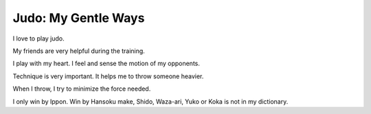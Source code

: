 Judo: My Gentle Ways
=====================

I love to play judo. 

My friends are very helpful during the training.

I play with my heart. I feel and sense the motion of my opponents. 

Technique is very important. It helps me to throw someone heavier.

When I throw, I try to minimize the force needed. 

I only win by Ippon. 
Win by Hansoku make, Shido, Waza-ari, Yuko or Koka is not in my dictionary.
